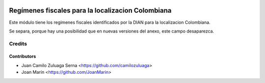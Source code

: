 .. image:: https://img.shields.io/badge/license-AGPL--3-blue.png
   :target: https://www.gnu.org/licenses/agpl
   :alt: License: AGPL-3

==================================================
Regímenes fiscales para la localizacion Colombiana
==================================================

Este módulo tiene los regímenes fiscales identificados por la DIAN para la
localizacion Colombiana.

Se separa, porque hay una posibilidad que en nuevas versiones del anexo, este
campo desaparezca.

Credits
=======

Contributors
------------

* Juan Camilo Zuluaga Serna <https://github.com/camilozuluaga>
* Joan Marín <https://github.com/JoanMarin>
